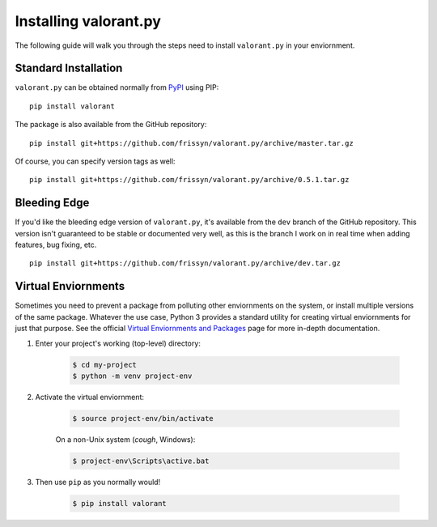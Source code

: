 ======================
Installing valorant.py
======================

The following guide will walk you through the steps need to install ``valorant.py`` in your enviornment.


Standard Installation
~~~~~~~~~~~~~~~~~~~~~

``valorant.py`` can be obtained normally from `PyPI <https://pypi.org/>`_ using PIP: ::

    pip install valorant

The package is also available from the GitHub repository: ::

    pip install git+https://github.com/frissyn/valorant.py/archive/master.tar.gz

Of course, you can specify version tags as well: ::

    pip install git+https://github.com/frissyn/valorant.py/archive/0.5.1.tar.gz


Bleeding Edge
~~~~~~~~~~~~~

If you'd like the bleeding edge version of ``valorant.py``, it's available from the ``dev`` branch of the GitHub repository. This version isn't guaranteed to be stable or documented very well, as this is the branch I work on in real time when adding features, bug fixing, etc. ::

    pip install git+https://github.com/frissyn/valorant.py/archive/dev.tar.gz

Virtual Enviornments
~~~~~~~~~~~~~~~~~~~~

Sometimes you need to prevent a package from polluting other enviornments on the system, or install multiple versions of the same package. Whatever the use case, Python 3 provides a standard utility for creating virtual enviornments for just that purpose. See the official `Virtual Enviornments and Packages <https://docs.python.org/3/tutorial/venv.html>`_ page for more in-depth documentation.

1. Enter your project's working (top-level) directory:

    .. code-block:: shell

        $ cd my-project
        $ python -m venv project-env

2. Activate the virtual enviornment:

    .. code-block:: shell

        $ source project-env/bin/activate

    On a non-Unix system (*cough*, Windows):

    .. code-block:: shell

        $ project-env\Scripts\active.bat

3. Then use ``pip`` as you normally would!

    .. code-block:: shell

        $ pip install valorant
